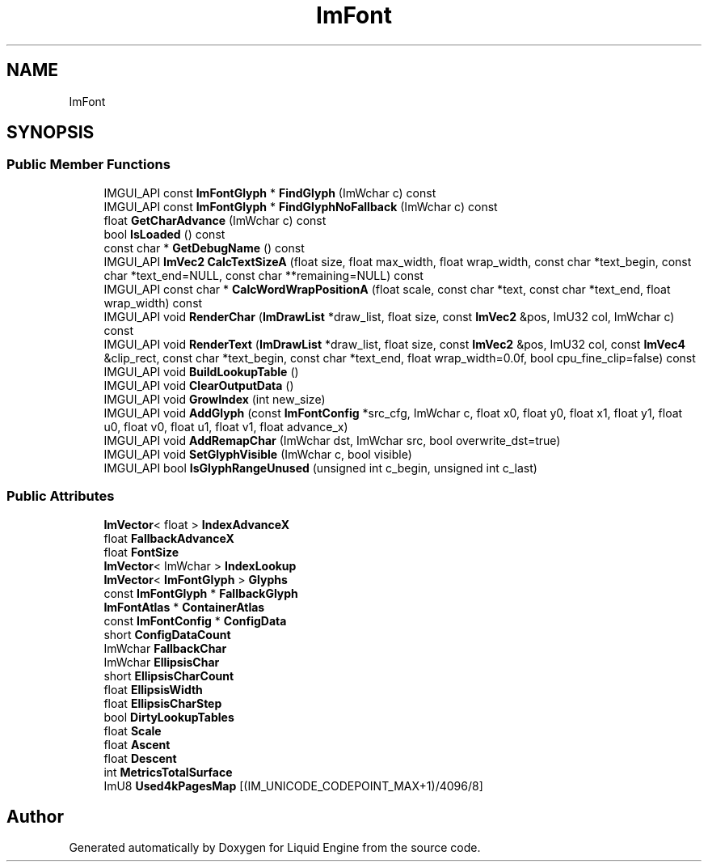 .TH "ImFont" 3 "Wed Apr 3 2024" "Liquid Engine" \" -*- nroff -*-
.ad l
.nh
.SH NAME
ImFont
.SH SYNOPSIS
.br
.PP
.SS "Public Member Functions"

.in +1c
.ti -1c
.RI "IMGUI_API const \fBImFontGlyph\fP * \fBFindGlyph\fP (ImWchar c) const"
.br
.ti -1c
.RI "IMGUI_API const \fBImFontGlyph\fP * \fBFindGlyphNoFallback\fP (ImWchar c) const"
.br
.ti -1c
.RI "float \fBGetCharAdvance\fP (ImWchar c) const"
.br
.ti -1c
.RI "bool \fBIsLoaded\fP () const"
.br
.ti -1c
.RI "const char * \fBGetDebugName\fP () const"
.br
.ti -1c
.RI "IMGUI_API \fBImVec2\fP \fBCalcTextSizeA\fP (float size, float max_width, float wrap_width, const char *text_begin, const char *text_end=NULL, const char **remaining=NULL) const"
.br
.ti -1c
.RI "IMGUI_API const char * \fBCalcWordWrapPositionA\fP (float scale, const char *text, const char *text_end, float wrap_width) const"
.br
.ti -1c
.RI "IMGUI_API void \fBRenderChar\fP (\fBImDrawList\fP *draw_list, float size, const \fBImVec2\fP &pos, ImU32 col, ImWchar c) const"
.br
.ti -1c
.RI "IMGUI_API void \fBRenderText\fP (\fBImDrawList\fP *draw_list, float size, const \fBImVec2\fP &pos, ImU32 col, const \fBImVec4\fP &clip_rect, const char *text_begin, const char *text_end, float wrap_width=0\&.0f, bool cpu_fine_clip=false) const"
.br
.ti -1c
.RI "IMGUI_API void \fBBuildLookupTable\fP ()"
.br
.ti -1c
.RI "IMGUI_API void \fBClearOutputData\fP ()"
.br
.ti -1c
.RI "IMGUI_API void \fBGrowIndex\fP (int new_size)"
.br
.ti -1c
.RI "IMGUI_API void \fBAddGlyph\fP (const \fBImFontConfig\fP *src_cfg, ImWchar c, float x0, float y0, float x1, float y1, float u0, float v0, float u1, float v1, float advance_x)"
.br
.ti -1c
.RI "IMGUI_API void \fBAddRemapChar\fP (ImWchar dst, ImWchar src, bool overwrite_dst=true)"
.br
.ti -1c
.RI "IMGUI_API void \fBSetGlyphVisible\fP (ImWchar c, bool visible)"
.br
.ti -1c
.RI "IMGUI_API bool \fBIsGlyphRangeUnused\fP (unsigned int c_begin, unsigned int c_last)"
.br
.in -1c
.SS "Public Attributes"

.in +1c
.ti -1c
.RI "\fBImVector\fP< float > \fBIndexAdvanceX\fP"
.br
.ti -1c
.RI "float \fBFallbackAdvanceX\fP"
.br
.ti -1c
.RI "float \fBFontSize\fP"
.br
.ti -1c
.RI "\fBImVector\fP< ImWchar > \fBIndexLookup\fP"
.br
.ti -1c
.RI "\fBImVector\fP< \fBImFontGlyph\fP > \fBGlyphs\fP"
.br
.ti -1c
.RI "const \fBImFontGlyph\fP * \fBFallbackGlyph\fP"
.br
.ti -1c
.RI "\fBImFontAtlas\fP * \fBContainerAtlas\fP"
.br
.ti -1c
.RI "const \fBImFontConfig\fP * \fBConfigData\fP"
.br
.ti -1c
.RI "short \fBConfigDataCount\fP"
.br
.ti -1c
.RI "ImWchar \fBFallbackChar\fP"
.br
.ti -1c
.RI "ImWchar \fBEllipsisChar\fP"
.br
.ti -1c
.RI "short \fBEllipsisCharCount\fP"
.br
.ti -1c
.RI "float \fBEllipsisWidth\fP"
.br
.ti -1c
.RI "float \fBEllipsisCharStep\fP"
.br
.ti -1c
.RI "bool \fBDirtyLookupTables\fP"
.br
.ti -1c
.RI "float \fBScale\fP"
.br
.ti -1c
.RI "float \fBAscent\fP"
.br
.ti -1c
.RI "float \fBDescent\fP"
.br
.ti -1c
.RI "int \fBMetricsTotalSurface\fP"
.br
.ti -1c
.RI "ImU8 \fBUsed4kPagesMap\fP [(IM_UNICODE_CODEPOINT_MAX+1)/4096/8]"
.br
.in -1c

.SH "Author"
.PP 
Generated automatically by Doxygen for Liquid Engine from the source code\&.
